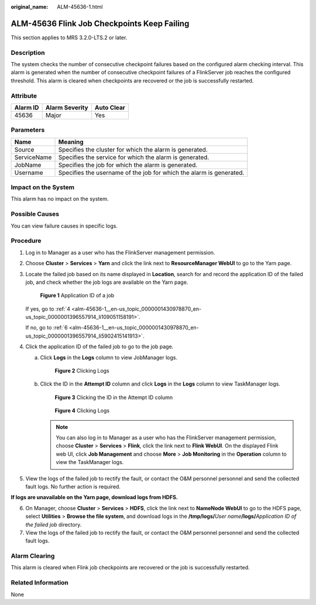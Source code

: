 :original_name: ALM-45636-1.html

.. _ALM-45636-1:

ALM-45636 Flink Job Checkpoints Keep Failing
============================================

This section applies to MRS 3.2.0-LTS.2 or later.

Description
-----------

The system checks the number of consecutive checkpoint failures based on the configured alarm checking interval. This alarm is generated when the number of consecutive checkpoint failures of a FlinkServer job reaches the configured threshold. This alarm is cleared when checkpoints are recovered or the job is successfully restarted.

Attribute
---------

======== ============== ==========
Alarm ID Alarm Severity Auto Clear
======== ============== ==========
45636    Major          Yes
======== ============== ==========

Parameters
----------

+-------------+---------------------------------------------------------------------+
| Name        | Meaning                                                             |
+=============+=====================================================================+
| Source      | Specifies the cluster for which the alarm is generated.             |
+-------------+---------------------------------------------------------------------+
| ServiceName | Specifies the service for which the alarm is generated.             |
+-------------+---------------------------------------------------------------------+
| JobName     | Specifies the job for which the alarm is generated.                 |
+-------------+---------------------------------------------------------------------+
| Username    | Specifies the username of the job for which the alarm is generated. |
+-------------+---------------------------------------------------------------------+

Impact on the System
--------------------

This alarm has no impact on the system.

Possible Causes
---------------

You can view failure causes in specific logs.

Procedure
---------

#. Log in to Manager as a user who has the FlinkServer management permission.

#. Choose **Cluster** > **Services** > **Yarn** and click the link next to **ResourceManager WebUI** to go to the Yarn page.

#. Locate the failed job based on its name displayed in **Location**, search for and record the application ID of the failed job, and check whether the job logs are available on the Yarn page.


   .. figure:: /_static/images/en-us_image_0000001583127445.png
      :alt: **Figure 1** Application ID of a job

      **Figure 1** Application ID of a job

   If yes, go to :ref:`4 <alm-45636-1__en-us_topic_0000001430978870_en-us_topic_0000001396557914_li109051158191>`.

   If no, go to :ref:`6 <alm-45636-1__en-us_topic_0000001430978870_en-us_topic_0000001396557914_li5902415141913>`.

#. .. _alm-45636-1__en-us_topic_0000001430978870_en-us_topic_0000001396557914_li109051158191:

   Click the application ID of the failed job to go to the job page.

   a. Click **Logs** in the **Logs** column to view JobManager logs.


      .. figure:: /_static/images/en-us_image_0000001532448322.png
         :alt: **Figure 2** Clicking Logs

         **Figure 2** Clicking Logs

   b. Click the ID in the **Attempt ID** column and click **Logs** in the **Logs** column to view TaskManager logs.


      .. figure:: /_static/images/en-us_image_0000001582807753.png
         :alt: **Figure 3** Clicking the ID in the Attempt ID column

         **Figure 3** Clicking the ID in the Attempt ID column


      .. figure:: /_static/images/en-us_image_0000001532767546.png
         :alt: **Figure 4** Clicking Logs

         **Figure 4** Clicking Logs

      .. note::

         You can also log in to Manager as a user who has the FlinkServer management permission, choose **Cluster** > **Services** > **Flink**, click the link next to **Flink WebUI**. On the displayed Flink web UI, click **Job Management** and choose **More** > **Job Monitoring** in the **Operation** column to view the TaskManager logs.

#. View the logs of the failed job to rectify the fault, or contact the O&M personnel personnel and send the collected fault logs. No further action is required.

**If logs are unavailable on the Yarn page, download logs from HDFS.**

6. .. _alm-45636-1__en-us_topic_0000001430978870_en-us_topic_0000001396557914_li5902415141913:

   On Manager, choose **Cluster** > **Services** > **HDFS**, click the link next to **NameNode WebUI** to go to the HDFS page, select **Utilities** > **Browse the file system**, and download logs in the **/tmp/logs/**\ *User name*\ **/logs/**\ *Application ID of the failed job* directory.

7. View the logs of the failed job to rectify the fault, or contact the O&M personnel personnel and send the collected fault logs.

Alarm Clearing
--------------

This alarm is cleared when Flink job checkpoints are recovered or the job is successfully restarted.

Related Information
-------------------

None
